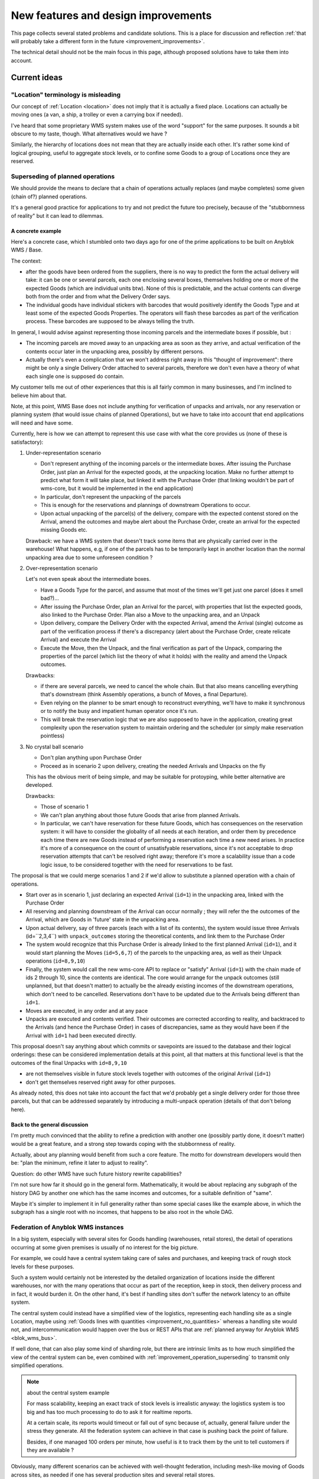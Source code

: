 .. This file is a part of the AnyBlok / WMS Base project
..
..    Copyright (C) 2018 Georges Racinet <gracinet@anybox.fr>
..
.. This Source Code Form is subject to the terms of the Mozilla Public License,
.. v. 2.0. If a copy of the MPL was not distributed with this file,You can
.. obtain one at http://mozilla.org/MPL/2.0/.

New features and design improvements
====================================

This page collects several stated problems and candidate solutions.
This is a place for discussion and reflection :ref:`that will probably take
a different form in the future <improvement_improvements>`.

The technical detail should not be the main focus in this page,
although proposed solutions have to take them into account.

Current ideas
~~~~~~~~~~~~~

.. _improvement_location_name:

"Location" terminology is misleading
------------------------------------

Our concept of :ref:`Location <location>` does not imply that it is
actually a fixed place. Locations can actually be moving ones (a van,
a ship, a trolley or even a carrying box if needed).

I've heard that some proprietary WMS system makes use of the word
"support" for the same purposes. It sounds a bit obscure to my taste,
though. What alternatives would we have ?

Similarly, the hierarchy of locations does not mean that they are
actually inside each other. It's rather some kind of logical grouping,
useful to aggregate stock levels, or to confine some Goods to a group
of Locations once they are reserved.

.. _improvement_operation_superseding:

Superseding of planned operations
---------------------------------
We should provide the means to declare that a chain of operations
actually replaces (and maybe completes) some given (chain of?) planned
operations.

It's a general good practice for applications to try and not predict
the future too precisely, because of the "stubbornness of reality" but
it can lead to dilemmas.

A concrete example
++++++++++++++++++

Here's a concrete case, which I stumbled onto
two days ago for one of the prime applications to be built on Anyblok
WMS / Base.

The context:

* after the goods have been ordered from the suppliers, there is
  no way to predict the form the actual delivery will take: it can be
  one or several parcels, each one enclosing several boxes, themselves
  holding one or more of the expected Goods (which are individual
  units btw). None of this is predictable, and the actual contents can
  diverge both from the order and from what the Delivery Order says.

* The individual goods have individual stickers with barcodes
  that would positively identify the
  Goods Type and at least some of the expected Goods Properties. The
  operators will flash these barcodes as part of the verification
  process. These barcodes are supposed to be always telling the truth.

In general, I would advise against representing those incoming parcels
and the intermediate boxes if possible, but :

* The incoming parcels are moved away to an unpacking area as soon as
  they arrive, and actual verification of the contents occur later in
  the unpacking area, possibly by different persons.

* Actually there's even a complication
  that we won't address right away in this "thought of improvement":
  there might be only a single Delivery Order attached to several
  parcels, therefore we don't even have a theory of what each single one is
  supposed do contain.

My customer tells me out of other experiences that this is all fairly
common in many businesses, and I'm inclined to believe him about that.

Note, at this point, WMS Base does not include anything for
verification of unpacks and arrivals, nor any reservation or
planning system (that would issue chains of planned Operations), but
we have to take into account that end applications will need and have some.

Currently, here is how we can attempt to represent this use case with
what the core provides us (none of these is satisfactory):

1. Under-representation scenario

   * Don't represent anything of the incoming parcels or the
     intermediate boxes. After issuing
     the Purchase Order, just plan an
     Arrival for the expected goods, at the unpacking location.
     Make no further attempt to predict
     what form it will take place, but linked it with the Purchase Order
     (that linking wouldn't be part of wms-core, but it would be
     implemented in the end application)
   * In particular, don't represent the unpacking of the parcels
   * This is enough for the reservations and plannings of downstream
     Operations to occur.
   * Upon actual unpacking of the parcel(s) of the delivery, compare
     with the expected contenst stored on the Arrival, amend the
     outcomes and maybe alert about the Purchase Order, create an
     arrival for the expected missing Goods etc.

   Drawback: we have a WMS system that doesn't track some
   items that are physically carried over in the warehouse! What
   happens, e.g, if one of the parcels has to be temporarily kept in another
   location than the normal unpacking area due to some unforeseen
   condition ?

2. Over-representation scenario

   Let's not even speak about the intermediate boxes.

   * Have a Goods Type for the parcel, and assume that most of
     the times we'll get just one parcel (does it smell bad?)…
   * After issuing the Purchase Order, plan an Arrival for the parcel,
     with properties that list the expected goods, also linked to the
     Purchase Order. Plan also a Move to
     the unpacking area, and an Unpack
   * Upon delivery, compare the Delivery Order with the expected
     Arrival, amend the Arrival (single) outcome as part of the verification
     process if there's a discrepancy (alert about the Purchase Order,
     create relicate Arrival) and execute the Arrival
   * Execute the Move, then the Unpack, and the final verification as
     part of the Unpack, comparing the properties of the parcel (which
     list the theory of what it holds) with the reality and amend the
     Unpack outcomes.

   Drawbacks:

   * if there are several parcels, we need to cancel the whole
     chain. But that also means cancelling everything that's
     downstream (think Assembly operations, a bunch of Moves, a final
     Departure).
   * Even relying on the planner to be smart enough to reconstruct
     everything, we'll have to make it synchronous or to notify the
     busy and impatient human operator once it's run.
   * This will break the reservation logic that we are also
     supposed to have in the application, creating great complexity
     upon the reservation system to maintain ordering and the
     scheduler (or simply make reservation pointless)

3. No crystal ball scenario

   * Don't plan anything upon Purchase Order
   * Proceed as in scenario 2 upon delivery, creating the needed
     Arrivals and Unpacks on the fly

   This has the obvious merit of being simple, and may be suitable for
   protoyping, while better alternative are developed.

   Drawbacks:

   * Those of scenario 1
   * We can't plan anything about those future Goods that arise from
     planned Arrivals.
   * In particular, we can't have reservation for these future Goods, which
     has consequences on the reservation system: it will have to consider the
     globality of all needs at each iteration, and order them by precedence
     each time there are new Goods instead of performing a reservation
     each time a new need arises. In practice it's more of a consequence on
     the count of unsatisfyable reservations, since it's not acceptable
     to drop reservation attempts that can't be resolved right away;
     therefore it's more a scalability issue than a code logic issue,
     to be considered together with the need for reservations to be fast.

The proposal is that we could merge scenarios 1 and 2 if we'd allow
to substitute a planned operation with a chain of operations.

* Start over as in scenario 1, just declaring an
  expected Arrival (``id=1``) in the unpacking area, linked with the
  Purchase Order
* All reserving and planning downstream of the Arrival can occur
  normally ; they will refer the the outcomes of the Arrival, which
  are Goods in 'future' state in the unpacking area.
* Upon actual delivery, say of three parcels (each with a list of its
  contents), the system would issue three Arrivals (id=``2,3,4``) with
  ``unpack_outcomes`` storing the theoretical contents, and
  link them to the Purchase Order
* The system would recognize that this Purchase Order is already
  linked to the first planned Arrival (``id=1``), and it would
  start planning the Moves (``id=5,6,7``) of the parcels to the unpacking
  area, as well as their Unpack operations (``id=8,9,10``)
* Finally, the system would call the new wms-core API to
  replace or "satisfy" Arrival (``id=1``) with the chain made of ids 2
  through 10, since the contents are identical. The core would arrange
  for the unpack outcomes (still unplanned, but that doesn't matter)
  to actually be the already existing incomes of the downstream
  operations, which don't need to be cancelled. Reservations don't
  have to be updated due to the Arrivals being different than ``id=1``.
* Moves are executed, in any order and at any pace
* Unpacks are executed and contents verified.
  Their outcomes are corrected according to reality, and backtraced to the
  Arrivals (and hence the Purchase Order) in cases of discrepancies,
  same as they would have been if the Arrival with ``id=1`` had been
  executed directly.

This proposal doesn't say anything about which commits or savepoints
are issued to the database and their logical orderings: these can be
considered implementation details at this point, all that matters at
this functional level is that the outcomes of the final Unpacks
with ``id=8,9,10``

* are not themselves visible in future stock levels together
  with outcomes of the original Arrival (``id=1``)
* don't get themselves reserved right away for other purposes.

As already noted, this does not take into account the fact that we'd
probably get a single delivery order for those three parcels,
but that can be addressed separately by introducing a multi-unpack
operation (details of that don't belong here).

Back to the general discussion
++++++++++++++++++++++++++++++
I'm pretty much convinced that the ability to refine a
prediction with another one (possibly partly done, it doesn't matter)
would be a great feature, and a strong step towards coping with the
stubbornness of reality.

Actually, about any planning would benefit from such a core
feature. The motto for downstream developers would then be: "plan the
minimum, refine it later to adjust to reality".

Question: do other WMS have such future history rewrite capabilities?

I'm not sure how far it should go in the general form. Mathematically,
it would be about replacing any subgraph of the history DAG by another one
which has the same incomes and outcomes, for a suitable definition of
"same".

Maybe it's simpler to implement it in full generality rather than some
special cases like the example above, in which the subgraph has a
single root with no incomes, that happens to be also root in the whole DAG.


.. _improvement_federation:

Federation of Anyblok WMS instances
-----------------------------------
In a big system, especially with several sites for Goods handling
(warehouses, retail stores),
the detail of operations occurring at some given premises is usually
of no interest for the big picture.

For example, we could have a central system taking care of sales and
purchases, and keeping track of rough stock levels for these purposes.

Such a system would certainly not be interested by the detailed
organization of locations inside the different warehouses, nor with
the many operations that occur as part of the reception, keep in
stock, then delivery process and in fact, it would burden it.
On the other hand, it's best if handling sites don't suffer
the network latency to an offsite system.

The central system could instead have a simplified view of the
logistics, representing each handling site as a single Location, maybe
using :ref:`Goods lines with quantities <improvement_no_quantities>`
whereas a handling site would not, and intercommunication would
happen over the bus or REST APIs that are :ref:`planned anyway for
Anyblok WMS <blok_wms_bus>`.

If well done, that can also play some kind of sharding role, but there
are intrinsic limits as to how much simplified the view of the central
system can be, even combined with
:ref:`improvement_operation_superseding` to transmit only simplified
operations.

.. note:: about the central system example

          For mass scalability, keeping an exact track of stock
          levels is irrealistic anyway: the logistics system is too
          big and has too much processing to do to ask it for realtime
          reports.

          At a certain scale, its reports would timeout or fall out of sync
          because of, actually, general failure under the stress they
          generate. All the federation system can achieve in that case
          is pushing back the point of failure.

          Besides, if one managed 100 orders per minute, how useful is it to
          track them by the unit to tell customers if they are
          available ?

Obviously, many different scenarios can be achieved with well-thought
federation, including mesh-like moving of Goods across sites, as
needed if one has several production sites and several retail stores.

Communication with other systems also fall in this category.

.. _improvement_improvements:

Documentation is not a proper place for collective thought
----------------------------------------------------------

Well, yeah, this page should be superseded. How ?

* simply Github issues ?
* RFC/PEP-like subdirectory to PR suggestions onto ?
  Maybe that's too formal, but keeping somehow in the docs allows to
  cross-reference, like we did already in :ref:`goal_stubborn_reality`

.. _improvement_goods_type_hierarchy:

Goods Type hierarchy and behaviour inheritance
----------------------------------------------

Some applications will have many of :ref:`Goods Types <goods_type>`,
which will be often mere variations of each other, for example clothes
of different sizes.

It is therefore natural to group them in one way or another, both for
direct consideration by applicative code, and to allow mutualisation
of configuration within WMS Base.

Namely, we could make the :ref:`goods_type` Model hierarchical, by
means of a ``parent`` field. This would bring the following
possibilities:

* Behaviour inheritance:
    If a :ref:`behaviour <goods_behaviours>` is not found on a given
    Goods Type, then it would be looked up recursively on its parent,
    meaning that direct access to the ``behaviours`` field in applicative code
    should be prohibited, in favour of the :meth:`get_behaviour()
    <anyblok_wms_base.bloks.wms_core.goods.Type.get_behaviour>` method,
    that would take care of the inheritance.

    We could also allow *merging* of behaviours: a Goods Type could
    for instance inherit the ``unpack`` behaviour from its parent,
    changing only the ``required_properties`` key/value pair. Nested
    mapping merging is rather simple. Merging lists would be more
    complicated to specify.
* Generic reference:
    In some cases, it'd be interesting to specify an intermediate node
    in the :ref:`goods_type` hierarchy rather than the most precise
    one. This could be useful for instance in Assembly Operations.
* (needs more thinking) Specialization:
    Help resolve the hard choices between :ref:`goods_type` and
    :ref:`goods_properties` by providing a way to convert the Type of
    some Goods to a more precise one according to its Properties.

    The interesting thing is that this could be done without any
    change in the ``id`` of the Goods, which is how we decided to
    represent that the physical object itelf is unchanged: only our way
    to consider has actually changed.

    This has the drawback that a given Goods record could be
    represented in several ways, and that is definitely not sane. Some
    logic, such as quantity queries, could be aware of it at a high
    complexity price. Perhaps the good way to do it would be to make
    it transparent:

    + define some Property to encode the specialization of a Goods
      Type relative to its parent.
    + have the :meth:`set_property()
      <anyblok_wms_base.bloks.wms_core.goods.Goods.set_property>` method
      set the proper Goods Type automatically on changes of that
      Property.
    * have the :meth:`get_property()
      <anyblok_wms_base.bloks.wms_core.goods.Goods.get_property>` method
      return the proper value for that Property, inferred from the
      actual Goods Type

    This transparency would also simplify configuration of Assembly
    Operations when faced with generic types: no need for even more
    complex configuration to decide on the final Goods Type, just
    treat it like any other Property.

    Also, it would help refactoring applications that would start by
    considering a parameter to be a simple Property, and later on
    recognize that they need to represent it as a full Goods Type.


Implemented
~~~~~~~~~~~
.. _improvement_stock_levels:

Location hierarchical structure and stock levels
------------------------------------------------

.. versionadded:: 0.7.0

Counting (or summing) the goods quantities is expensive within an
arborescent structure, even if done with PostgreSQL recursive queries.

And actually, it's often a bad idea to rely on the arborescence for
that. Imagine a system with two warehouses: it's tempting to have a
location for each warehouse, that would be the ancestor of all
locations within the warehouse. Now do we really like to count all
items in there, including locations for temporary storage of damaged
goods before actually destroying them ?

In fact, measuring stock levels is often done for a purpose (like
deciding whether we can sell), and, assuming we want an exact count,
it should not rely on the Location hierarchy, but rather on the
Location's purpose (e.g., storage before shipping to customers) or not
on Locations at all.

Therefore we should introduce a simple tag system for stock levels
grouping in Location. Getting back to the crucial example of counting
sellable goods, it should also take any notion of reservation into
account anyway (it's truer than counting short term previsions).

We can keep the arborescent structure,
claiming this time that it really expresses physical inclusion of
Locations (can be useful for other purposes than stock levels, such as
confinement of reserved Goods). It could be acceptable that *by
default*, these tags are copied to the sub-Locations upon creation, but
nothing more.

We should rename the ``parent`` field as ``part_of`` or ``inside`` to
insist on that.


.. _improvement_no_quantities:

Quantity will often be a useless complexity
-------------------------------------------

.. versionadded:: 0.7.0

.. note:: at the time of this writing, :ref:`goods_goods` had the
          ``quantity`` field that is now carried by
          :ref:`wms-quantity <goods_quantity>`.

In the current state of the project, :ref:`goods_goods` records have a
``quantity`` field. There are several hints that this shouldn't be a part
of the core, but should be moved to a distinct blok. Let's call it
``wms-aggregated-goods`` for the time being.

1. we settled on ``Decimal`` (Python) / ``numeric`` (PostgreSQL) to
   account for use cases resorting to physical measurements (lengths of
   wire, tons of sand). Of course that's overridable, but it's an
   example of the core taking decisions it should not
2. this creates a non trivial complexity for most operations, that
   have to maybe split Goods records.
3. in most logistics applications, only packaged Goods are actually
   been handled anyway, therefore they are merely equivalent to
   *units* (reels of 100m of wiring, bags of 50kg sand, etc.).

   The obvious and only benefits of this ``quantity`` field in these use cases
   are that we can represent many identical such units with a single
   line in the database.

   But these benefits are severely impaired by the need to perform and
   record many Splits, unless it's so much common to handle several of
   them together *and not as some kinds of bigger packs*, such as
   pallets or containers that it counterbalances the overhead of all
   those Splits.

   Thery are also impaired by traceability requirements, for instance
   if the related properties have consequent variability. In the extreme
   case, if we track serial numbers for all goods, then we'll end up
   with each Goods record having ``quantity=1``.

   In many use cases, including the most prominent one at the inception of WMS
   Base, several identical goods almost never get shipped to final
   customers, so it's guaranteed that the overwhelming majority of
   these lines of Goods with quantities greater that 1 would be
   split down to quantity 1, and even if we'd defined the Unpacks
   outcomes to have single Goods lines with quantity equal to 1, it
   would still not be the worth carrying around the code that decides
   whether to split or not.

On the other hand, putting aside the current code for
quantities and :ref:`the related operations <op_split_aggregate>`
would probably create a rift in the implementations.

Namely, ``wms-aggregated-goods`` would have to override much of
``wms-core`` and I fear that it'd become under-used, which would
either impair its compatibility with downstream libraries and
applications, or become a needless development burden on these latter ones.


.. _improvement_avatars:

Goods Avatars
-------------

.. versionadded:: 0.6.0

.. note:: at the time of this writing, :ref:`Goods <goods_goods>` bore
          all the fields that are now in :ref:`Avatars <goods_avatar>`

Due to the planning and historical features we want, in our system,
the physical goods will give rise to many different records of
:ref:`goods_goods`,
as non destructive operations, typically :ref:`Moves <op_move>`
currently create new records, and obsolete the ones they got as input.

This is a problem to design a reservation system, which should clearly
not reserve some :ref:`goods_goods` in some precise state at some time in
some place, but only be attached to the mostly immutable part of their
data.

For an example of the latter requirement, consider a T-shirt been
reserved in advance for some end delivery, before it has even arrived
in the warehouse. Imagine some planner has decided to put it in
location AB/X/234 before packing it with other goods of the same
delivery and shipping them to the final customer. Now, deciding at the
last minute to put it in the adjacent AB/X/235 should not void the
reservation. It should require at most :ref:`partial replanning
<improvement_operation_superseding>`. Even if the end location is
the planned one, but the :ref:`goods_goods` record isn't the same one,
the system should not have to update its reservations to match it:
that's an obvious source of conflicts, it's bad for performance, it
contradicts many of our :ref:`design_goals` and, frankly speaking,
it's absurd: everybody would agree it's « the same T-shirt ».

Simply arranging for :ref:`op_move` to create a new record in the
``past`` state, changing just location, times and state on the moved
one  wouldn't be a solution, as it would require the even
heavier update of all past history. And having :ref:`op_move` mutate all the
:ref:`goods_goods` in place as we intended before realizing we could
provide :ref:`op_cancel_revert_obliviate` is not doable because of planning…

So, the proposal is to introduce a new Model, *Goods Avatar*, that would
bear the (very) mutable part of the current :ref:`goods_goods`.
This is what :ref:`Operations <operation>` would manipulate and reference.

Now the :ref:`goods_goods` Model would express the otherwise not so
much well-defined idea of a physical object that stays "the same".
We should even provide transforming :ref:`Operations <operation>` to
resolve the question whether some given change (like engraving a
personalised message on a watch) means it becomes a different object
or not, as it's after all only a matter of perception that we can't
decide in WMS Base.

The future :ref:`reservation system(s) <blok_wms_reservation>` would then
lock and/or refer to this skimmed down in the :ref:`goods_goods`
Model. In end applications, concrete
schedulers/planners would also refer to them, and look for *Avatars* to
create their planned :ref:`Operations <operation>`.

This also probably means that the purposes of the separate
:ref:`goods_properties` Model would boild down to deduplication (probably
still very much useful).

All of this is made utterly complicated by the :ref:`issue of
quantities <improvement_no_quantities>`, that's why this proposal
mostly doesn't speak of them, assuming that other problem is solved.
